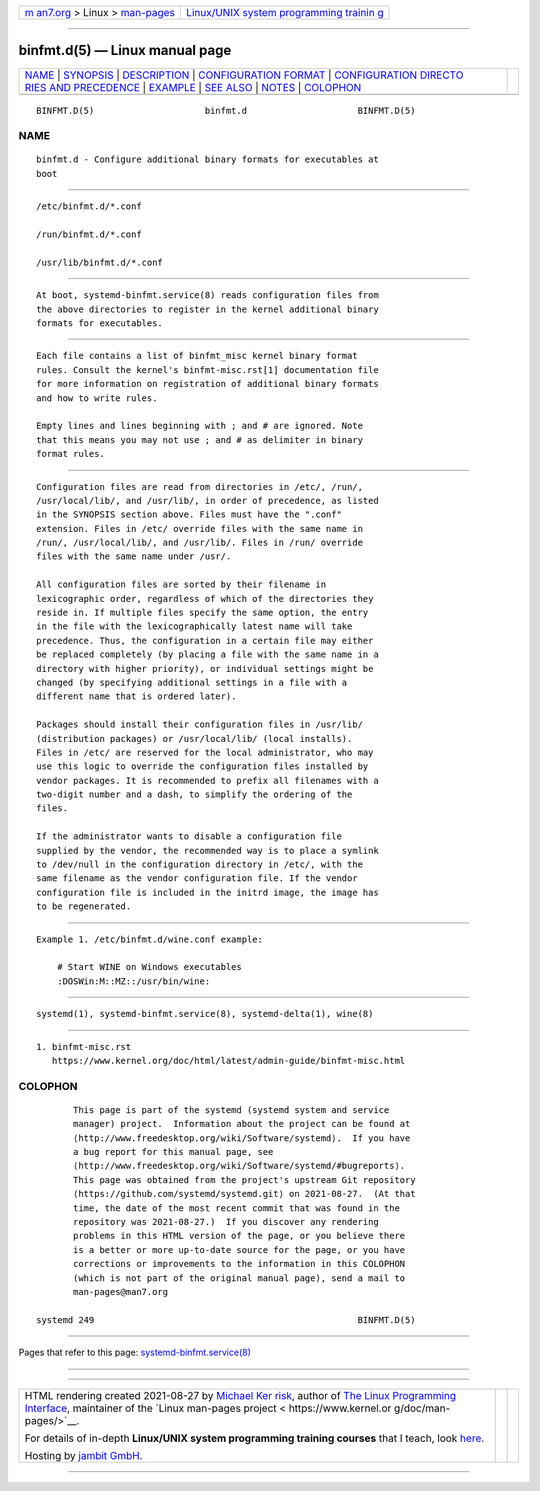 .. container:: page-top

.. container:: nav-bar

   +----------------------------------+----------------------------------+
   | `m                               | `Linux/UNIX system programming   |
   | an7.org <../../../index.html>`__ | trainin                          |
   | > Linux >                        | g <http://man7.org/training/>`__ |
   | `man-pages <../index.html>`__    |                                  |
   +----------------------------------+----------------------------------+

--------------

binfmt.d(5) — Linux manual page
===============================

+-----------------------------------+-----------------------------------+
| `NAME <#NAME>`__ \|               |                                   |
| `SYNOPSIS <#SYNOPSIS>`__ \|       |                                   |
| `DESCRIPTION <#DESCRIPTION>`__ \| |                                   |
| `CONFIGURATION                    |                                   |
| FORMAT <#CONFIGURATION_FORMAT>`__ |                                   |
| \|                                |                                   |
| `CONFIGURATION DIRECTO            |                                   |
| RIES AND PRECEDENCE <#CONFIGURATI |                                   |
| ON_DIRECTORIES_AND_PRECEDENCE>`__ |                                   |
| \| `EXAMPLE <#EXAMPLE>`__ \|      |                                   |
| `SEE ALSO <#SEE_ALSO>`__ \|       |                                   |
| `NOTES <#NOTES>`__ \|             |                                   |
| `COLOPHON <#COLOPHON>`__          |                                   |
+-----------------------------------+-----------------------------------+
| .. container:: man-search-box     |                                   |
+-----------------------------------+-----------------------------------+

::

   BINFMT.D(5)                     binfmt.d                     BINFMT.D(5)

NAME
-------------------------------------------------

::

          binfmt.d - Configure additional binary formats for executables at
          boot


---------------------------------------------------------

::

          /etc/binfmt.d/*.conf

          /run/binfmt.d/*.conf

          /usr/lib/binfmt.d/*.conf


---------------------------------------------------------------

::

          At boot, systemd-binfmt.service(8) reads configuration files from
          the above directories to register in the kernel additional binary
          formats for executables.


---------------------------------------------------------------------------------

::

          Each file contains a list of binfmt_misc kernel binary format
          rules. Consult the kernel's binfmt-misc.rst[1] documentation file
          for more information on registration of additional binary formats
          and how to write rules.

          Empty lines and lines beginning with ; and # are ignored. Note
          that this means you may not use ; and # as delimiter in binary
          format rules.


-------------------------------------------------------------------------------------------------------------------------

::

          Configuration files are read from directories in /etc/, /run/,
          /usr/local/lib/, and /usr/lib/, in order of precedence, as listed
          in the SYNOPSIS section above. Files must have the ".conf"
          extension. Files in /etc/ override files with the same name in
          /run/, /usr/local/lib/, and /usr/lib/. Files in /run/ override
          files with the same name under /usr/.

          All configuration files are sorted by their filename in
          lexicographic order, regardless of which of the directories they
          reside in. If multiple files specify the same option, the entry
          in the file with the lexicographically latest name will take
          precedence. Thus, the configuration in a certain file may either
          be replaced completely (by placing a file with the same name in a
          directory with higher priority), or individual settings might be
          changed (by specifying additional settings in a file with a
          different name that is ordered later).

          Packages should install their configuration files in /usr/lib/
          (distribution packages) or /usr/local/lib/ (local installs).
          Files in /etc/ are reserved for the local administrator, who may
          use this logic to override the configuration files installed by
          vendor packages. It is recommended to prefix all filenames with a
          two-digit number and a dash, to simplify the ordering of the
          files.

          If the administrator wants to disable a configuration file
          supplied by the vendor, the recommended way is to place a symlink
          to /dev/null in the configuration directory in /etc/, with the
          same filename as the vendor configuration file. If the vendor
          configuration file is included in the initrd image, the image has
          to be regenerated.


-------------------------------------------------------

::

          Example 1. /etc/binfmt.d/wine.conf example:

              # Start WINE on Windows executables
              :DOSWin:M::MZ::/usr/bin/wine:


---------------------------------------------------------

::

          systemd(1), systemd-binfmt.service(8), systemd-delta(1), wine(8)


---------------------------------------------------

::

           1. binfmt-misc.rst
              https://www.kernel.org/doc/html/latest/admin-guide/binfmt-misc.html

COLOPHON
---------------------------------------------------------

::

          This page is part of the systemd (systemd system and service
          manager) project.  Information about the project can be found at
          ⟨http://www.freedesktop.org/wiki/Software/systemd⟩.  If you have
          a bug report for this manual page, see
          ⟨http://www.freedesktop.org/wiki/Software/systemd/#bugreports⟩.
          This page was obtained from the project's upstream Git repository
          ⟨https://github.com/systemd/systemd.git⟩ on 2021-08-27.  (At that
          time, the date of the most recent commit that was found in the
          repository was 2021-08-27.)  If you discover any rendering
          problems in this HTML version of the page, or you believe there
          is a better or more up-to-date source for the page, or you have
          corrections or improvements to the information in this COLOPHON
          (which is not part of the original manual page), send a mail to
          man-pages@man7.org

   systemd 249                                                  BINFMT.D(5)

--------------

Pages that refer to this page:
`systemd-binfmt.service(8) <../man8/systemd-binfmt.service.8.html>`__

--------------

--------------

.. container:: footer

   +-----------------------+-----------------------+-----------------------+
   | HTML rendering        |                       | |Cover of TLPI|       |
   | created 2021-08-27 by |                       |                       |
   | `Michael              |                       |                       |
   | Ker                   |                       |                       |
   | risk <https://man7.or |                       |                       |
   | g/mtk/index.html>`__, |                       |                       |
   | author of `The Linux  |                       |                       |
   | Programming           |                       |                       |
   | Interface <https:     |                       |                       |
   | //man7.org/tlpi/>`__, |                       |                       |
   | maintainer of the     |                       |                       |
   | `Linux man-pages      |                       |                       |
   | project <             |                       |                       |
   | https://www.kernel.or |                       |                       |
   | g/doc/man-pages/>`__. |                       |                       |
   |                       |                       |                       |
   | For details of        |                       |                       |
   | in-depth **Linux/UNIX |                       |                       |
   | system programming    |                       |                       |
   | training courses**    |                       |                       |
   | that I teach, look    |                       |                       |
   | `here <https://ma     |                       |                       |
   | n7.org/training/>`__. |                       |                       |
   |                       |                       |                       |
   | Hosting by `jambit    |                       |                       |
   | GmbH                  |                       |                       |
   | <https://www.jambit.c |                       |                       |
   | om/index_en.html>`__. |                       |                       |
   +-----------------------+-----------------------+-----------------------+

--------------

.. container:: statcounter

   |Web Analytics Made Easy - StatCounter|

.. |Cover of TLPI| image:: https://man7.org/tlpi/cover/TLPI-front-cover-vsmall.png
   :target: https://man7.org/tlpi/
.. |Web Analytics Made Easy - StatCounter| image:: https://c.statcounter.com/7422636/0/9b6714ff/1/
   :class: statcounter
   :target: https://statcounter.com/
